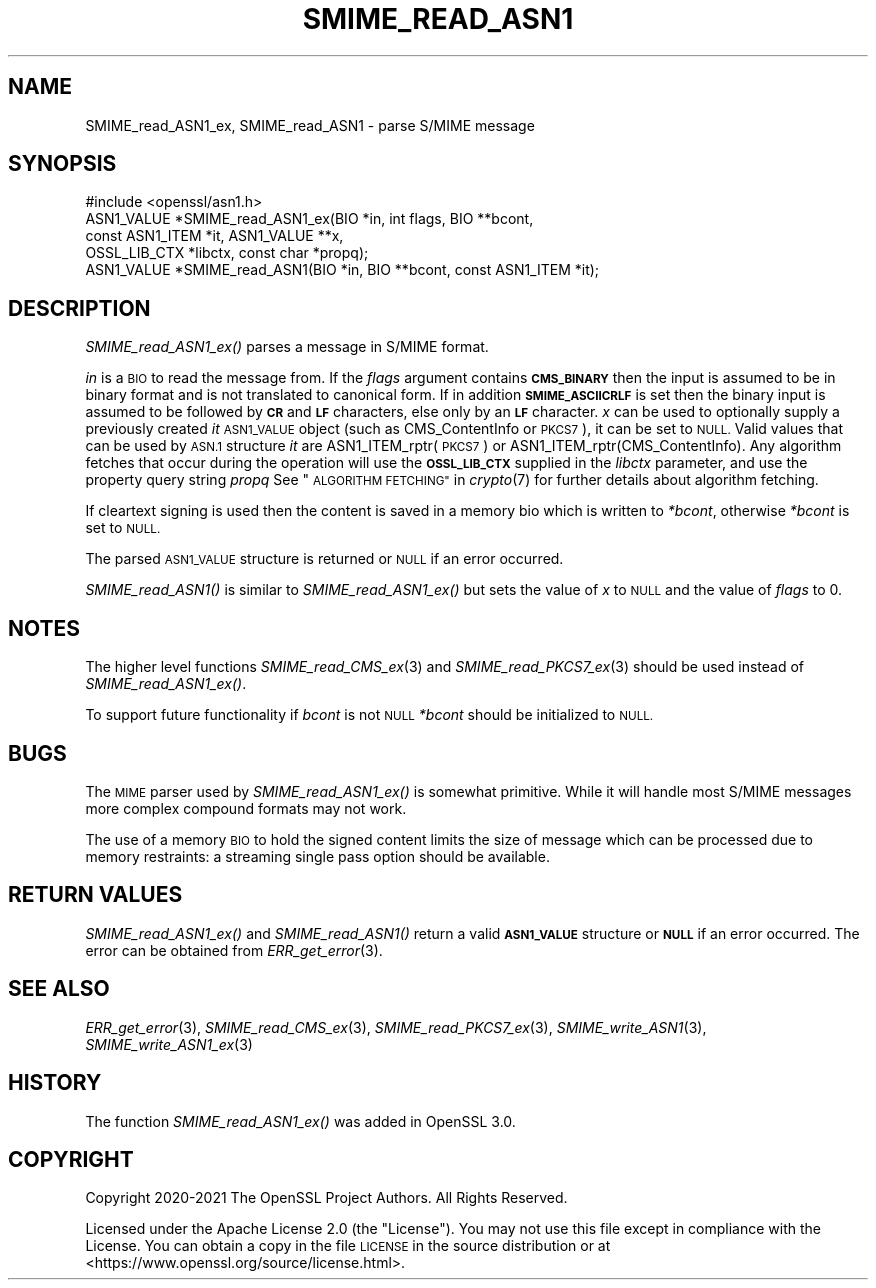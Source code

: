 .\" Automatically generated by Pod::Man 2.27 (Pod::Simple 3.28)
.\"
.\" Standard preamble:
.\" ========================================================================
.de Sp \" Vertical space (when we can't use .PP)
.if t .sp .5v
.if n .sp
..
.de Vb \" Begin verbatim text
.ft CW
.nf
.ne \\$1
..
.de Ve \" End verbatim text
.ft R
.fi
..
.\" Set up some character translations and predefined strings.  \*(-- will
.\" give an unbreakable dash, \*(PI will give pi, \*(L" will give a left
.\" double quote, and \*(R" will give a right double quote.  \*(C+ will
.\" give a nicer C++.  Capital omega is used to do unbreakable dashes and
.\" therefore won't be available.  \*(C` and \*(C' expand to `' in nroff,
.\" nothing in troff, for use with C<>.
.tr \(*W-
.ds C+ C\v'-.1v'\h'-1p'\s-2+\h'-1p'+\s0\v'.1v'\h'-1p'
.ie n \{\
.    ds -- \(*W-
.    ds PI pi
.    if (\n(.H=4u)&(1m=24u) .ds -- \(*W\h'-12u'\(*W\h'-12u'-\" diablo 10 pitch
.    if (\n(.H=4u)&(1m=20u) .ds -- \(*W\h'-12u'\(*W\h'-8u'-\"  diablo 12 pitch
.    ds L" ""
.    ds R" ""
.    ds C` ""
.    ds C' ""
'br\}
.el\{\
.    ds -- \|\(em\|
.    ds PI \(*p
.    ds L" ``
.    ds R" ''
.    ds C`
.    ds C'
'br\}
.\"
.\" Escape single quotes in literal strings from groff's Unicode transform.
.ie \n(.g .ds Aq \(aq
.el       .ds Aq '
.\"
.\" If the F register is turned on, we'll generate index entries on stderr for
.\" titles (.TH), headers (.SH), subsections (.SS), items (.Ip), and index
.\" entries marked with X<> in POD.  Of course, you'll have to process the
.\" output yourself in some meaningful fashion.
.\"
.\" Avoid warning from groff about undefined register 'F'.
.de IX
..
.nr rF 0
.if \n(.g .if rF .nr rF 1
.if (\n(rF:(\n(.g==0)) \{
.    if \nF \{
.        de IX
.        tm Index:\\$1\t\\n%\t"\\$2"
..
.        if !\nF==2 \{
.            nr % 0
.            nr F 2
.        \}
.    \}
.\}
.rr rF
.\"
.\" Accent mark definitions (@(#)ms.acc 1.5 88/02/08 SMI; from UCB 4.2).
.\" Fear.  Run.  Save yourself.  No user-serviceable parts.
.    \" fudge factors for nroff and troff
.if n \{\
.    ds #H 0
.    ds #V .8m
.    ds #F .3m
.    ds #[ \f1
.    ds #] \fP
.\}
.if t \{\
.    ds #H ((1u-(\\\\n(.fu%2u))*.13m)
.    ds #V .6m
.    ds #F 0
.    ds #[ \&
.    ds #] \&
.\}
.    \" simple accents for nroff and troff
.if n \{\
.    ds ' \&
.    ds ` \&
.    ds ^ \&
.    ds , \&
.    ds ~ ~
.    ds /
.\}
.if t \{\
.    ds ' \\k:\h'-(\\n(.wu*8/10-\*(#H)'\'\h"|\\n:u"
.    ds ` \\k:\h'-(\\n(.wu*8/10-\*(#H)'\`\h'|\\n:u'
.    ds ^ \\k:\h'-(\\n(.wu*10/11-\*(#H)'^\h'|\\n:u'
.    ds , \\k:\h'-(\\n(.wu*8/10)',\h'|\\n:u'
.    ds ~ \\k:\h'-(\\n(.wu-\*(#H-.1m)'~\h'|\\n:u'
.    ds / \\k:\h'-(\\n(.wu*8/10-\*(#H)'\z\(sl\h'|\\n:u'
.\}
.    \" troff and (daisy-wheel) nroff accents
.ds : \\k:\h'-(\\n(.wu*8/10-\*(#H+.1m+\*(#F)'\v'-\*(#V'\z.\h'.2m+\*(#F'.\h'|\\n:u'\v'\*(#V'
.ds 8 \h'\*(#H'\(*b\h'-\*(#H'
.ds o \\k:\h'-(\\n(.wu+\w'\(de'u-\*(#H)/2u'\v'-.3n'\*(#[\z\(de\v'.3n'\h'|\\n:u'\*(#]
.ds d- \h'\*(#H'\(pd\h'-\w'~'u'\v'-.25m'\f2\(hy\fP\v'.25m'\h'-\*(#H'
.ds D- D\\k:\h'-\w'D'u'\v'-.11m'\z\(hy\v'.11m'\h'|\\n:u'
.ds th \*(#[\v'.3m'\s+1I\s-1\v'-.3m'\h'-(\w'I'u*2/3)'\s-1o\s+1\*(#]
.ds Th \*(#[\s+2I\s-2\h'-\w'I'u*3/5'\v'-.3m'o\v'.3m'\*(#]
.ds ae a\h'-(\w'a'u*4/10)'e
.ds Ae A\h'-(\w'A'u*4/10)'E
.    \" corrections for vroff
.if v .ds ~ \\k:\h'-(\\n(.wu*9/10-\*(#H)'\s-2\u~\d\s+2\h'|\\n:u'
.if v .ds ^ \\k:\h'-(\\n(.wu*10/11-\*(#H)'\v'-.4m'^\v'.4m'\h'|\\n:u'
.    \" for low resolution devices (crt and lpr)
.if \n(.H>23 .if \n(.V>19 \
\{\
.    ds : e
.    ds 8 ss
.    ds o a
.    ds d- d\h'-1'\(ga
.    ds D- D\h'-1'\(hy
.    ds th \o'bp'
.    ds Th \o'LP'
.    ds ae ae
.    ds Ae AE
.\}
.rm #[ #] #H #V #F C
.\" ========================================================================
.\"
.IX Title "SMIME_READ_ASN1 3ossl"
.TH SMIME_READ_ASN1 3ossl "2023-02-07" "3.0.8" "OpenSSL"
.\" For nroff, turn off justification.  Always turn off hyphenation; it makes
.\" way too many mistakes in technical documents.
.if n .ad l
.nh
.SH "NAME"
SMIME_read_ASN1_ex, SMIME_read_ASN1
\&\- parse S/MIME message
.SH "SYNOPSIS"
.IX Header "SYNOPSIS"
.Vb 1
\& #include <openssl/asn1.h>
\&
\& ASN1_VALUE *SMIME_read_ASN1_ex(BIO *in, int flags, BIO **bcont,
\&                                const ASN1_ITEM *it, ASN1_VALUE **x,
\&                                OSSL_LIB_CTX *libctx, const char *propq);
\& ASN1_VALUE *SMIME_read_ASN1(BIO *in, BIO **bcont, const ASN1_ITEM *it);
.Ve
.SH "DESCRIPTION"
.IX Header "DESCRIPTION"
\&\fISMIME_read_ASN1_ex()\fR parses a message in S/MIME format.
.PP
\&\fIin\fR is a \s-1BIO\s0 to read the message from.
If the \fIflags\fR argument contains \fB\s-1CMS_BINARY\s0\fR then the input is assumed to be
in binary format and is not translated to canonical form.
If in addition \fB\s-1SMIME_ASCIICRLF\s0\fR is set then the binary input is assumed
to be followed by \fB\s-1CR\s0\fR and \fB\s-1LF\s0\fR characters, else only by an \fB\s-1LF\s0\fR character.
\&\fIx\fR can be used to optionally supply
a previously created \fIit\fR \s-1ASN1_VALUE\s0 object (such as CMS_ContentInfo or \s-1PKCS7\s0),
it can be set to \s-1NULL.\s0 Valid values that can be used by \s-1ASN.1\s0 structure \fIit\fR
are ASN1_ITEM_rptr(\s-1PKCS7\s0) or ASN1_ITEM_rptr(CMS_ContentInfo). Any algorithm
fetches that occur during the operation will use the \fB\s-1OSSL_LIB_CTX\s0\fR supplied in
the \fIlibctx\fR parameter, and use the property query string \fIpropq\fR See
\&\*(L"\s-1ALGORITHM FETCHING\*(R"\s0 in \fIcrypto\fR\|(7) for further details about algorithm fetching.
.PP
If cleartext signing is used then the content is saved in a memory bio which is
written to \fI*bcont\fR, otherwise \fI*bcont\fR is set to \s-1NULL.\s0
.PP
The parsed \s-1ASN1_VALUE\s0 structure is returned or \s-1NULL\s0 if an error occurred.
.PP
\&\fISMIME_read_ASN1()\fR is similar to \fISMIME_read_ASN1_ex()\fR but sets the value of \fIx\fR
to \s-1NULL\s0 and the value of \fIflags\fR to 0.
.SH "NOTES"
.IX Header "NOTES"
The higher level functions \fISMIME_read_CMS_ex\fR\|(3) and
\&\fISMIME_read_PKCS7_ex\fR\|(3) should be used instead of \fISMIME_read_ASN1_ex()\fR.
.PP
To support future functionality if \fIbcont\fR is not \s-1NULL \s0\fI*bcont\fR should be
initialized to \s-1NULL.\s0
.SH "BUGS"
.IX Header "BUGS"
The \s-1MIME\s0 parser used by \fISMIME_read_ASN1_ex()\fR is somewhat primitive. While it will
handle most S/MIME messages more complex compound formats may not work.
.PP
The use of a memory \s-1BIO\s0 to hold the signed content limits the size of message
which can be processed due to memory restraints: a streaming single pass option
should be available.
.SH "RETURN VALUES"
.IX Header "RETURN VALUES"
\&\fISMIME_read_ASN1_ex()\fR and \fISMIME_read_ASN1()\fR return a valid \fB\s-1ASN1_VALUE\s0\fR
structure or \fB\s-1NULL\s0\fR if an error occurred. The error can be obtained from
\&\fIERR_get_error\fR\|(3).
.SH "SEE ALSO"
.IX Header "SEE ALSO"
\&\fIERR_get_error\fR\|(3),
\&\fISMIME_read_CMS_ex\fR\|(3),
\&\fISMIME_read_PKCS7_ex\fR\|(3),
\&\fISMIME_write_ASN1\fR\|(3),
\&\fISMIME_write_ASN1_ex\fR\|(3)
.SH "HISTORY"
.IX Header "HISTORY"
The function \fISMIME_read_ASN1_ex()\fR was added in OpenSSL 3.0.
.SH "COPYRIGHT"
.IX Header "COPYRIGHT"
Copyright 2020\-2021 The OpenSSL Project Authors. All Rights Reserved.
.PP
Licensed under the Apache License 2.0 (the \*(L"License\*(R").  You may not use
this file except in compliance with the License.  You can obtain a copy
in the file \s-1LICENSE\s0 in the source distribution or at
<https://www.openssl.org/source/license.html>.

